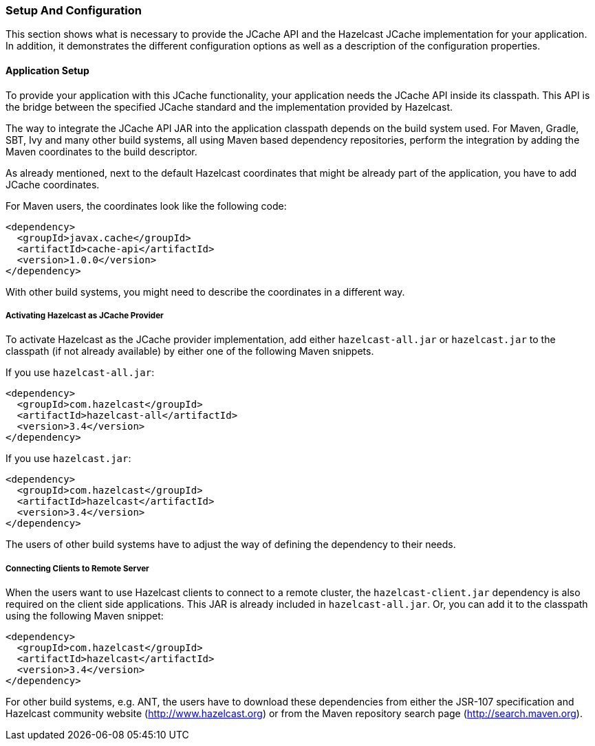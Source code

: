 
[[setup-and-configuration]]
=== Setup And Configuration

This section shows what is necessary to provide the JCache API and the Hazelcast JCache implementation for your application. In
addition, it demonstrates the different configuration options as well as a description of the configuration properties.

[[application-setup]]
==== Application Setup

To provide your application with this JCache functionality, your application needs the JCache API inside its classpath. This API is the bridge between the specified JCache standard and the implementation provided by Hazelcast.

The way to integrate the JCache API JAR into the application classpath depends on the build system used. For Maven, Gradle, SBT,
Ivy and many other build systems, all using Maven based dependency repositories, perform the integration by adding
the Maven coordinates to the build descriptor.

As already mentioned, next to the default Hazelcast coordinates that might be already part of the application, you have to add JCache
coordinates.

For Maven users, the coordinates look like the following code:

```xml
<dependency>
  <groupId>javax.cache</groupId>
  <artifactId>cache-api</artifactId>
  <version>1.0.0</version>
</dependency>
```
With other build systems, you might need to describe the coordinates in a different way.

[[activating-as-jcache-provider]]
===== Activating Hazelcast as JCache Provider

To activate Hazelcast as the JCache provider implementation, add either `hazelcast-all.jar` or
`hazelcast.jar` to the classpath (if not already available) by either one of the following Maven snippets.

If you use `hazelcast-all.jar`:

```xml
<dependency>
  <groupId>com.hazelcast</groupId>
  <artifactId>hazelcast-all</artifactId>
  <version>3.4</version>
</dependency>
```

If you use `hazelcast.jar`:

```xml
<dependency>
  <groupId>com.hazelcast</groupId>
  <artifactId>hazelcast</artifactId>
  <version>3.4</version>
</dependency>
```
The users of other build systems have to adjust the way of
defining the dependency to their needs.

[[connecting-clients]]
===== Connecting Clients to Remote Server

When the users want to use Hazelcast clients to connect to a remote cluster, the `hazelcast-client.jar` dependency is also required
on the client side applications. This JAR is already included in `hazelcast-all.jar`. Or, you can add it to the classpath using the following
Maven snippet:

```xml
<dependency>
  <groupId>com.hazelcast</groupId>
  <artifactId>hazelcast</artifactId>
  <version>3.4</version>
</dependency>
```

For other build systems, e.g. ANT, the users have to download these dependencies from either the JSR-107 specification and
Hazelcast community website (http://www.hazelcast.org) or from the Maven repository search page (http://search.maven.org).
